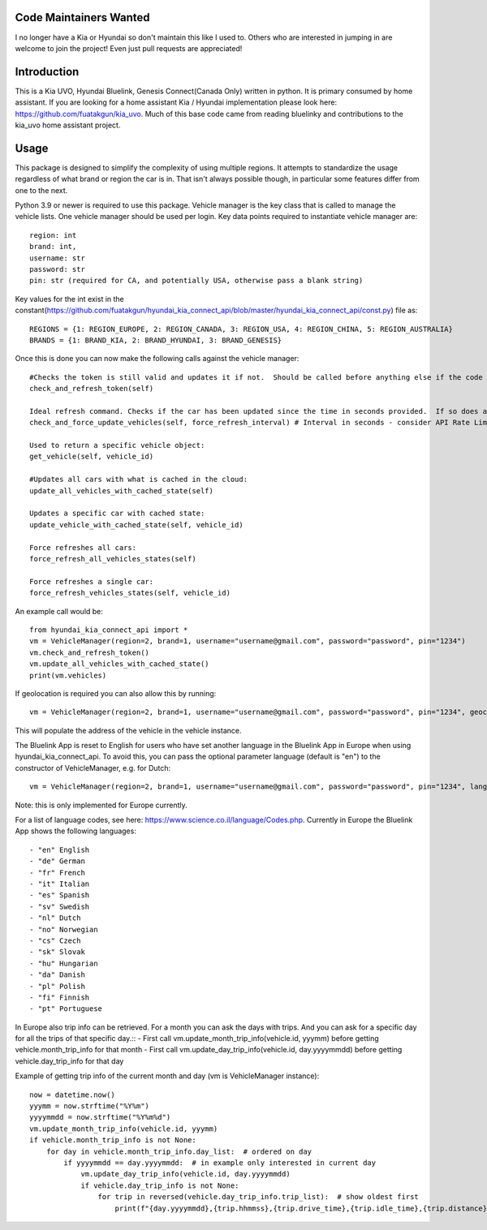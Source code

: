 Code Maintainers Wanted
=======================

I no longer have a Kia or Hyundai so don't maintain this like I used to.  Others who are interested in jumping in are welcome to join the project!   Even just pull requests are appreciated! 

Introduction
============

This is a Kia UVO, Hyundai Bluelink, Genesis Connect(Canada Only) written in python.  It is primary consumed by home assistant.  If you are looking for a home assistant Kia / Hyundai implementation please look here: https://github.com/fuatakgun/kia_uvo.  Much of this base code came from reading bluelinky and contributions to the kia_uvo home assistant project.


Usage
=====

This package is designed to simplify the complexity of using multiple regions.  It attempts to standardize the usage regardless of what brand or region the car is in.  That isn't always possible though, in particular some features differ from one to the next.

Python 3.9 or newer is required to use this package. Vehicle manager is the key class that is called to manage the vehicle lists.  One vehicle manager should be used per login. Key data points required to instantiate vehicle manager are::

    region: int
    brand: int,
    username: str
    password: str
    pin: str (required for CA, and potentially USA, otherwise pass a blank string)

Key values for the int exist in the constant(https://github.com/fuatakgun/hyundai_kia_connect_api/blob/master/hyundai_kia_connect_api/const.py) file as::

    REGIONS = {1: REGION_EUROPE, 2: REGION_CANADA, 3: REGION_USA, 4: REGION_CHINA, 5: REGION_AUSTRALIA}
    BRANDS = {1: BRAND_KIA, 2: BRAND_HYUNDAI, 3: BRAND_GENESIS}

Once this is done you can now make the following calls against the vehicle manager::

 #Checks the token is still valid and updates it if not.  Should be called before anything else if the code has been running for any length of time.
 check_and_refresh_token(self)

 Ideal refresh command. Checks if the car has been updated since the time in seconds provided.  If so does a cached update. If not force calls the car.
 check_and_force_update_vehicles(self, force_refresh_interval) # Interval in seconds - consider API Rate Limits https://github.com/Hacksore/bluelinky/wiki/API-Rate-Limits

 Used to return a specific vehicle object:
 get_vehicle(self, vehicle_id)

 #Updates all cars with what is cached in the cloud:
 update_all_vehicles_with_cached_state(self)

 Updates a specific car with cached state:
 update_vehicle_with_cached_state(self, vehicle_id)

 Force refreshes all cars:
 force_refresh_all_vehicles_states(self)

 Force refreshes a single car:
 force_refresh_vehicles_states(self, vehicle_id)


An example call would be::

    from hyundai_kia_connect_api import *
    vm = VehicleManager(region=2, brand=1, username="username@gmail.com", password="password", pin="1234")
    vm.check_and_refresh_token()
    vm.update_all_vehicles_with_cached_state()
    print(vm.vehicles)

If geolocation is required you can also allow this by running::

    vm = VehicleManager(region=2, brand=1, username="username@gmail.com", password="password", pin="1234", geocode_api_enable=True, geocode_api_use_email=True)

This will populate the address of the vehicle in the vehicle instance.

The Bluelink App is reset to English for users who have set another language in the Bluelink App in Europe when using hyundai_kia_connect_api.
To avoid this, you can pass the optional parameter language (default is "en") to the constructor of VehicleManager, e.g. for Dutch::

    vm = VehicleManager(region=2, brand=1, username="username@gmail.com", password="password", pin="1234", language="nl")

Note: this is only implemented for Europe currently.

For a list of language codes, see here: https://www.science.co.il/language/Codes.php. Currently in Europe the Bluelink App shows the following languages::

- "en" English
- "de" German
- "fr" French
- "it" Italian
- "es" Spanish
- "sv" Swedish
- "nl" Dutch
- "no" Norwegian
- "cs" Czech
- "sk" Slovak
- "hu" Hungarian
- "da" Danish
- "pl" Polish
- "fi" Finnish
- "pt" Portuguese

In Europe also trip info can be retrieved. For a month you can ask the days with trips. And you can ask for a specific day for all the trips of that specific day.::
- First call vm.update_month_trip_info(vehicle.id, yyymm) before getting vehicle.month_trip_info for that month
- First call vm.update_day_trip_info(vehicle.id, day.yyyymmdd) before getting vehicle.day_trip_info for that day

Example of getting trip info of the current month and day (vm is VehicleManager instance)::

    now = datetime.now()
    yyymm = now.strftime("%Y%m")
    yyyymmdd = now.strftime("%Y%m%d")
    vm.update_month_trip_info(vehicle.id, yyymm)
    if vehicle.month_trip_info is not None:
        for day in vehicle.month_trip_info.day_list:  # ordered on day
            if yyyymmdd == day.yyyymmdd:  # in example only interested in current day
                vm.update_day_trip_info(vehicle.id, day.yyyymmdd)
                if vehicle.day_trip_info is not None:
                    for trip in reversed(vehicle.day_trip_info.trip_list):  # show oldest first
                        print(f"{day.yyyymmdd},{trip.hhmmss},{trip.drive_time},{trip.idle_time},{trip.distance},{trip.avg_speed},{trip.max_speed}")

